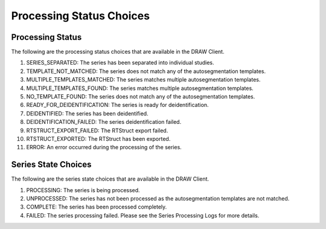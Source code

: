 Processing Status Choices
=========================

Processing Status
--------------------

The following are the processing status choices that are available in the DRAW Client.

#. SERIES_SEPARATED: The series has been separated into individual studies.
#. TEMPLATE_NOT_MATCHED: The series does not match any of the autosegmentation templates.
#. MULTIPLE_TEMPLATES_MATCHED: The series matches multiple autosegmentation templates.
#. MULTIPLE_TEMPLATES_FOUND: The series matches multiple autosegmentation templates.
#. NO_TEMPLATE_FOUND: The series does not match any of the autosegmentation templates.
#. READY_FOR_DEIDENTIFICATION: The series is ready for deidentification.
#. DEIDENTIFIED: The series has been deidentified.
#. DEIDENTIFICATION_FAILED: The series deidentification failed.
#. RTSTRUCT_EXPORT_FAILED: The RTStruct export failed.
#. RTSTRUCT_EXPORTED: The RTStruct has been exported.
#. ERROR: An error occurred during the processing of the series.

Series State Choices
---------------------

The following are the series state choices that are available in the DRAW Client.

#. PROCESSING: The series is being processed.
#. UNPROCESSED: The series has not been processed as the autosegmentation templates are not matched.
#. COMPLETE: The series has been processed completely.
#. FAILED: The series processing failed. Please see the Series Processing Logs for more details.


